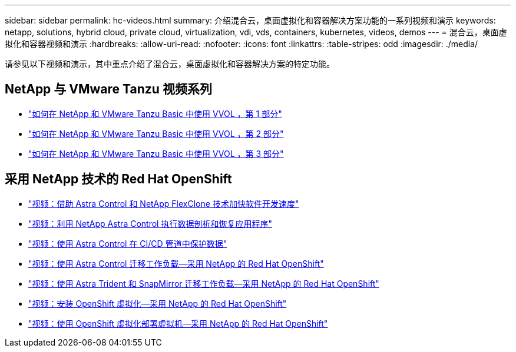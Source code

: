 ---
sidebar: sidebar 
permalink: hc-videos.html 
summary: 介绍混合云，桌面虚拟化和容器解决方案功能的一系列视频和演示 
keywords: netapp, solutions, hybrid cloud, private cloud, virtualization, vdi, vds, containers, kubernetes, videos, demos 
---
= 混合云，桌面虚拟化和容器视频和演示
:hardbreaks:
:allow-uri-read: 
:nofooter: 
:icons: font
:linkattrs: 
:table-stripes: odd
:imagesdir: ./media/


请参见以下视频和演示，其中重点介绍了混合云，桌面虚拟化和容器解决方案的特定功能。



== NetApp 与 VMware Tanzu 视频系列

* link:https://www.youtube.com/watch?v=ZtbXeOJKhrc["如何在 NetApp 和 VMware Tanzu Basic 中使用 VVOL ，第 1 部分"]
* link:https://www.youtube.com/watch?v=FVRKjWH7AoE["如何在 NetApp 和 VMware Tanzu Basic 中使用 VVOL ，第 2 部分"]
* link:https://www.youtube.com/watch?v=Y-34SUtTTtU["如何在 NetApp 和 VMware Tanzu Basic 中使用 VVOL ，第 3 部分"]




== 采用 NetApp 技术的 Red Hat OpenShift

* link:containers/rh-os-n_videos_astra_control_flexclone.html["视频：借助 Astra Control 和 NetApp FlexClone 技术加快软件开发速度"]
* link:containers/rh-os-n_videos_clone_for_postmortem_and_restore.html["视频：利用 NetApp Astra Control 执行数据剖析和恢复应用程序"]
* link:containers/rh-os-n_videos_data_protection_in_ci_cd_pipeline.html["视频：使用 Astra Control 在 CI/CD 管道中保护数据"]
* link:containers/rh-os-n_videos_workload_migration_acc.html["视频：使用 Astra Control 迁移工作负载—采用 NetApp 的 Red Hat OpenShift"]
* link:containers/rh-os-n_videos_workload_migration_manual.html["视频：使用 Astra Trident 和 SnapMirror 迁移工作负载—采用 NetApp 的 Red Hat OpenShift"]
* link:containers/rh-os-n_videos_openshift_virt_install.html["视频：安装 OpenShift 虚拟化—采用 NetApp 的 Red Hat OpenShift"]
* link:containers/rh-os-n_videos_openshift_virt_vm_deploy.html["视频：使用 OpenShift 虚拟化部署虚拟机—采用 NetApp 的 Red Hat OpenShift"]

